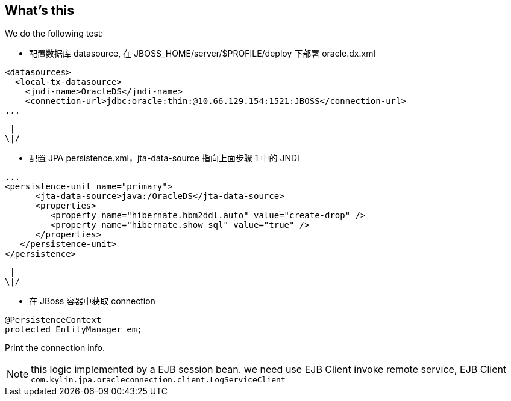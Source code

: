 What's this
-----------
We do the following test:

* 配置数据库 datasource, 在 JBOSS_HOME/server/$PROFILE/deploy 下部署 oracle.dx.xml

----
<datasources>
  <local-tx-datasource>
    <jndi-name>OracleDS</jndi-name>
    <connection-url>jdbc:oracle:thin:@10.66.129.154:1521:JBOSS</connection-url>
...
----

                      |
                     \|/

* 配置 JPA persistence.xml，jta-data-source 指向上面步骤 1 中的 JNDI
----
...
<persistence-unit name="primary">
      <jta-data-source>java:/OracleDS</jta-data-source>
      <properties>
         <property name="hibernate.hbm2ddl.auto" value="create-drop" />
         <property name="hibernate.show_sql" value="true" />
      </properties>
   </persistence-unit>
</persistence>
----

                      |
                     \|/

* 在 JBoss 容器中获取 connection
----
@PersistenceContext
protected EntityManager em;
----
Print the connection info.

NOTE: this logic implemented by a EJB session bean. we need use EJB Client invoke remote service, EJB Client `com.kylin.jpa.oracleconnection.client.LogServiceClient`
